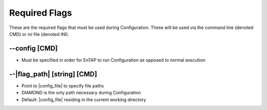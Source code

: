 Required Flags
=====================

These are the required flags that must be used during Configuration. These will be used via the command line (denoted CMD) or ini file (denoted INI).

*-*-config [CMD]
-----------------------
* Must be specified in order for EnTAP to run Configuration as opposed to normal execution

*-*-|flag_path| [string] [CMD]
------------------------------------
* Point to |config_file| to specify file paths
* DIAMOND is the only path necessary during Configuration
* Default: |config_file| residing in the current working directory